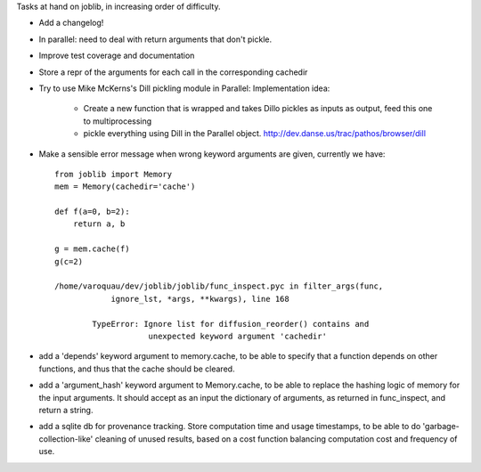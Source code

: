 Tasks at hand on joblib, in increasing order of difficulty.

* Add a changelog!

* In parallel: need to deal with return arguments that don't pickle.

* Improve test coverage and documentation

* Store a repr of the arguments for each call in the corresponding
  cachedir

* Try to use Mike McKerns's Dill pickling module in Parallel:
  Implementation idea:
    * Create a new function that is wrapped and takes Dillo pickles as
      inputs as output, feed this one to multiprocessing
    * pickle everything using Dill in the Parallel object.
      http://dev.danse.us/trac/pathos/browser/dill

* Make a sensible error message when wrong keyword arguments are given,
  currently we have::

    from joblib import Memory
    mem = Memory(cachedir='cache')

    def f(a=0, b=2):
	return a, b

    g = mem.cache(f)
    g(c=2)

    /home/varoquau/dev/joblib/joblib/func_inspect.pyc in filter_args(func,
		ignore_lst, *args, **kwargs), line 168

	    TypeError: Ignore list for diffusion_reorder() contains and
			unexpected keyword argument 'cachedir'

* add a 'depends' keyword argument to memory.cache, to be able to
  specify that a function depends on other functions, and thus that the
  cache should be cleared.

* add a 'argument_hash' keyword argument to Memory.cache, to be able to
  replace the hashing logic of memory for the input arguments. It should
  accept as an input the dictionary of arguments, as returned in
  func_inspect, and return a string.

* add a sqlite db for provenance tracking. Store computation time and usage
  timestamps, to be able to do 'garbage-collection-like' cleaning of
  unused results, based on a cost function balancing computation cost and
  frequency of use.
